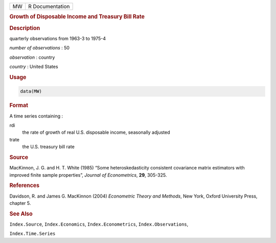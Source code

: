 .. container::

   == ===============
   MW R Documentation
   == ===============

   .. rubric:: Growth of Disposable Income and Treasury Bill Rate
      :name: MW

   .. rubric:: Description
      :name: description

   quarterly observations from 1963-3 to 1975-4

   *number of observations* : 50

   *observation* : country

   *country* : United States

   .. rubric:: Usage
      :name: usage

   .. code:: R

      data(MW)

   .. rubric:: Format
      :name: format

   A time series containing :

   rdi
      the rate of growth of real U.S. disposable income, seasonally
      adjusted

   trate
      the U.S. treasury bill rate

   .. rubric:: Source
      :name: source

   MacKinnon, J. G. and H. T. White (1985) “Some heteroskedasticity
   consistent covariance matrix estimators with improved finite sample
   properties”, *Journal of Econometrics*, **29**, 305-325.

   .. rubric:: References
      :name: references

   Davidson, R. and James G. MacKinnon (2004) *Econometric Theory and
   Methods*, New York, Oxford University Press, chapter 5.

   .. rubric:: See Also
      :name: see-also

   ``Index.Source``, ``Index.Economics``, ``Index.Econometrics``,
   ``Index.Observations``,

   ``Index.Time.Series``
